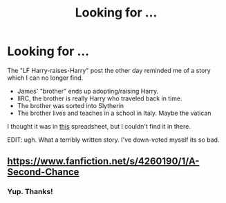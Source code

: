#+TITLE: Looking for ...

* Looking for ...
:PROPERTIES:
:Author: ryanvdb
:Score: 5
:DateUnix: 1387322849.0
:DateShort: 2013-Dec-18
:END:
The "LF Harry-raises-Harry" post the other day reminded me of a story which I can no longer find.

- James' "brother" ends up adopting/raising Harry.
- IIRC, the brother is really Harry who traveled back in time.
- The brother was sorted into Slytherin
- The brother lives and teaches in a school in Italy. Maybe the vatican

I thought it was in [[http://www.reddit.com/r/HPMOR/comments/10zs9q/list_of_2500_top_completed_hp_fics_by_favs_from/][this]] spreadsheet, but I couldn't find it in there.

EDIT: ugh. What a terribly written story. I've down-voted myself its so bad.


** [[https://www.fanfiction.net/s/4260190/1/A-Second-Chance]]
:PROPERTIES:
:Author: Ocdar
:Score: 5
:DateUnix: 1387403426.0
:DateShort: 2013-Dec-19
:END:

*** Yup. Thanks!
:PROPERTIES:
:Author: ryanvdb
:Score: 1
:DateUnix: 1387403898.0
:DateShort: 2013-Dec-19
:END:
